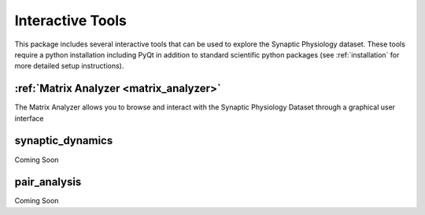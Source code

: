 .. _interactive_tools:

Interactive Tools
=================

This package includes several interactive tools that can be used to explore the Synaptic Physiology dataset. 
These tools require a python installation including PyQt in addition to standard scientific python packages (see :ref:`installation` for more detailed setup instructions).

:ref:`Matrix Analyzer <matrix_analyzer>`
----------------------------------------
The Matrix Analyzer allows you to browse and interact with the Synaptic Physiology Dataset through a graphical user interface

.. image:: images/matrix_main.*


synaptic_dynamics
-----------------
Coming Soon


pair_analysis
-------------
Coming Soon
